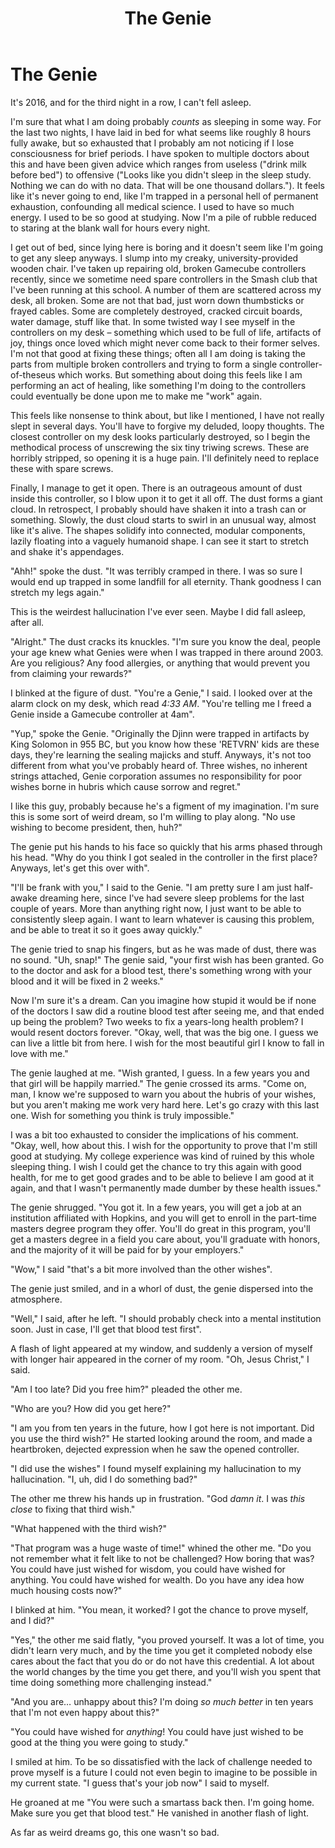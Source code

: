 #+TITLE:The Genie

* The Genie

It's 2016, and for the third night in a row, I can't fell asleep.

I'm sure that what I am doing probably /counts/ as sleeping in some way. For the last two nights, I have laid in bed for what seems like roughly 8 hours fully awake, but so exhausted that I probably am not noticing if I lose consciousness for brief periods. I have spoken to multiple doctors about this and have been given advice which ranges from useless ("drink milk before bed") to offensive ("Looks like you didn't sleep in the sleep study. Nothing we can do with no data. That will be one thousand dollars."). It feels like it's never going to end, like I'm trapped in a personal hell of permanent exhaustion, confounding all medical science. I used to have so much energy. I used to be so good at studying. Now I'm a pile of rubble reduced to staring at the blank wall for hours every night.

I get out of bed, since lying here is boring and it doesn't seem like I'm going to get any sleep anyways. I slump into my creaky, university-provided wooden chair. I've taken up repairing old, broken Gamecube controllers recently, since we sometime need spare controllers in the Smash club that I've been running at this school. A number of them are scattered across my desk, all broken. Some are not that bad, just worn down thumbsticks or frayed cables. Some are completely destroyed, cracked circuit boards, water damage, stuff like that. In some twisted way I see myself in the controllers on my desk -- something which used to be full of life, artifacts of joy, things once loved which might never come back to their former selves. I'm not that good at fixing these things; often all I am doing is taking the parts from multiple broken controllers and trying to form a single controller-of-theseus which works. But something about doing this feels like I am performing an act of healing, like something I'm doing to the controllers could eventually be done upon me to make me "work" again.

This feels like nonsense to think about, but like I mentioned, I have not really slept in several days. You'll have to forgive my deluded, loopy thoughts. The closest controller on my desk looks particularly destroyed, so I begin the methodical process of unscrewing the six tiny triwing screws. These are horribly stripped, so opening it is a huge pain. I'll definitely need to replace these with spare screws.

Finally, I manage to get it open. There is an outrageous amount of dust inside this controller, so I blow upon it to get it all off. The dust forms a giant cloud. In retrospect, I probably should have shaken it into a trash can or something. Slowly, the dust cloud starts to swirl in an unusual way, almost like it's alive. The shapes solidify into connected, modular components, lazily floating into a vaguely humanoid shape. I can see it start to stretch and shake it's appendages.

"Ahh!" spoke the dust. "It was terribly cramped in there. I was so sure I would end up trapped in some landfill for all eternity. Thank goodness I can stretch my legs again."

This is the weirdest hallucination I've ever seen. Maybe I did fall asleep, after all.

"Alright." The dust cracks its knuckles. "I'm sure you know the deal, people your age knew what Genies were when I was trapped in there around 2003. Are you religious? Any food allergies, or anything that would prevent you from claiming your rewards?"

I blinked at the figure of dust. "You're a Genie," I said. I looked over at the alarm clock on my desk, which read /4:33 AM/. "You're telling me I freed a Genie inside a Gamecube controller at 4am".

"Yup," spoke the Genie. "Originally the Djinn were trapped in artifacts by King Solomon in 955 BC, but you know how these 'RETVRN' kids are these days, they're learning the sealing majicks and stuff. Anyways, it's not too different from what you've probably heard of. Three wishes, no inherent strings attached, Genie corporation assumes no responsibility for poor wishes borne in hubris which cause sorrow and regret."

I like this guy, probably because he's a figment of my imagination. I'm sure this is some sort of weird dream, so I'm willing to play along. "No use wishing to become president, then, huh?"

The genie put his hands to his face so quickly that his arms phased through his head. "Why do you think I got sealed in the controller in the first place? Anyways, let's get this over with".

"I'll be frank with you," I said to the Genie. "I am pretty sure I am just half-awake dreaming here, since I've had severe sleep problems for the last couple of years. More than anything right now, I just want to be able to consistently sleep again. I want to learn whatever is causing this problem, and be able to treat it so it goes away quickly."

The genie tried to snap his fingers, but as he was made of dust, there was no sound. "Uh, snap!" The genie said, "your first wish has been granted. Go to the doctor and ask for a blood test, there's something wrong with your blood and it will be fixed in 2 weeks."

Now I'm sure it's a dream. Can you imagine how stupid it would be if none of the doctors I saw did a routine blood test after seeing me, and that ended up being the problem? Two weeks to fix a years-long health problem? I would resent doctors forever. "Okay, well, that was the big one. I guess we can live a little bit from here. I wish for the most beautiful girl I know to fall in love with me."

The genie laughed at me. "Wish granted, I guess. In a few years you and that girl will be happily married." The genie crossed its arms. "Come on, man, I know we're supposed to warn you about the hubris of your wishes, but you aren't making me work very hard here. Let's go crazy with this last one. Wish for something you think is truly impossible."

I was a bit too exhausted to consider the implications of his comment. "Okay, well, how about this. I wish for the opportunity to prove that I'm still good at studying. My college experience was kind of ruined by this whole sleeping thing. I wish I could get the chance to try this again with good health, for me to get good grades and to be able to believe I am good at it again, and that I wasn't permanently made dumber by these health issues."

The genie shrugged. "You got it. In a few years, you will get a job at an institution affiliated with Hopkins, and you will get to enroll in the part-time masters degree program they offer. You'll do great in this program, you'll get a masters degree in a field you care about, you'll graduate with honors, and the majority of it will be paid for by your employers."

"Wow," I said "that's a bit more involved than the other wishes".

The genie just smiled, and in a whorl of dust, the genie dispersed into the atmosphere.

"Well," I said, after he left. "I should probably check into a mental institution soon. Just in case, I'll get that blood test first".

A flash of light appeared at my window, and suddenly a version of myself with longer hair appeared in the corner of my room. "Oh, Jesus Christ," I said.

"Am I too late? Did you free him?" pleaded the other me.

"Who are you? How did you get here?"

"I am you from ten years in the future, how I got here is not important. Did you use the third wish?" He started looking around the room, and made a heartbroken, dejected expression when he saw the opened controller.

"I did use the wishes" I found myself explaining my hallucination to my hallucination. "I, uh, did I do something bad?"

The other me threw his hands up in frustration. "God /damn it/. I was /this close/ to fixing that third wish."

"What happened with the third wish?"

"That program was a huge waste of time!" whined the other me. "Do you not remember what it felt like to not be challenged? How boring that was? You could have just wished for wisdom, you could have wished for anything. You could have wished for wealth. Do you have any idea how much housing costs now?"

I blinked at him. "You mean, it worked? I got the chance to prove myself, and I did?"

"Yes," the other me said flatly, "you proved yourself. It was a lot of time, you didn't learn very much, and by the time you get it completed nobody else cares about the fact that you do or do not have this credential. A lot about the world changes by the time you get there, and you'll wish you spent that time doing something more challenging instead."

"And you are... unhappy about this? I'm doing /so much better/ in ten years that I'm not even happy about this?"

"You could have wished for /anything/! You could have just wished to be good at the thing you were going to study."

I smiled at him. To be so dissatisfied with the lack of challenge needed to prove myself is a future I could not even begin to imagine to be possible in my current state. "I guess that's your job now" I said to myself.

He groaned at me "You were such a smartass back then. I'm going home. Make sure you get that blood test." He vanished in another flash of light.

As far as weird dreams go, this one wasn't so bad.
